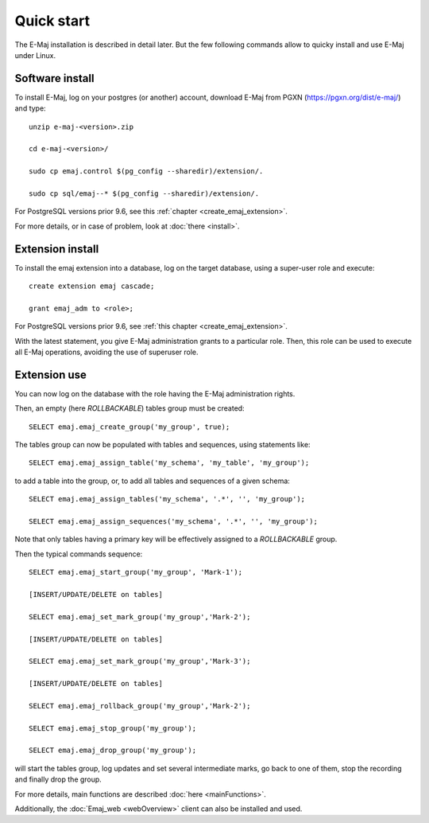 Quick start
===========

The E-Maj installation is described in detail later. But the few following commands allow to quicky install and use E-Maj under Linux.

Software install
^^^^^^^^^^^^^^^^

To install E-Maj, log on your postgres (or another) account, download E-Maj from PGXN (https://pgxn.org/dist/e-maj/) and type::

  unzip e-maj-<version>.zip

  cd e-maj-<version>/

  sudo cp emaj.control $(pg_config --sharedir)/extension/.

  sudo cp sql/emaj--* $(pg_config --sharedir)/extension/.

For PostgreSQL versions prior 9.6, see this :ref:`chapter <create_emaj_extension>`.

For more details, or in case of problem, look at :doc:`there <install>`.

Extension install
^^^^^^^^^^^^^^^^^

To install the emaj extension into a database, log on the target database, using a super-user role and execute::

  create extension emaj cascade;

  grant emaj_adm to <role>;

For PostgreSQL versions prior 9.6, see :ref:`this chapter <create_emaj_extension>`.

With the latest statement, you give E-Maj administration grants to a particular role.  Then, this role can be used to execute all E-Maj operations, avoiding the use of superuser role.

Extension use
^^^^^^^^^^^^^

You can now log on the database with the role having the E-Maj administration rights.

Then, an empty (here *ROLLBACKABLE*) tables group must be created::

   SELECT emaj.emaj_create_group('my_group', true);

The tables group can now be populated with tables and sequences, using statements like::

   SELECT emaj.emaj_assign_table('my_schema', 'my_table', 'my_group');

to add a table into the group, or, to add all tables and sequences of a given schema::

   SELECT emaj.emaj_assign_tables('my_schema', '.*', '', 'my_group');

   SELECT emaj.emaj_assign_sequences('my_schema', '.*', '', 'my_group');

Note that only tables having a primary key will be effectively assigned to a *ROLLBACKABLE* group.

Then the typical commands sequence::

  SELECT emaj.emaj_start_group('my_group', 'Mark-1');

  [INSERT/UPDATE/DELETE on tables]

  SELECT emaj.emaj_set_mark_group('my_group','Mark-2');

  [INSERT/UPDATE/DELETE on tables]

  SELECT emaj.emaj_set_mark_group('my_group','Mark-3');

  [INSERT/UPDATE/DELETE on tables]

  SELECT emaj.emaj_rollback_group('my_group','Mark-2');

  SELECT emaj.emaj_stop_group('my_group');

  SELECT emaj.emaj_drop_group('my_group');

will start the tables group, log updates and set several intermediate marks, go back to one of them, stop the recording and finally drop the group.

For more details, main functions are described :doc:`here <mainFunctions>`.

Additionally, the :doc:`Emaj_web <webOverview>` client can also be installed and used.
